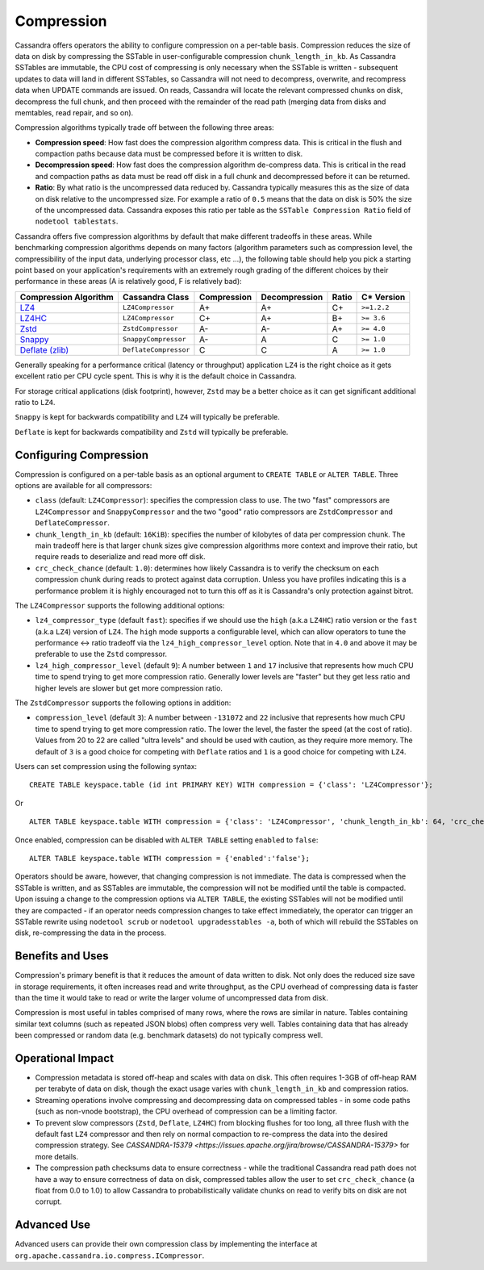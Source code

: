 .. Licensed to the Apache Software Foundation (ASF) under one
.. or more contributor license agreements.  See the NOTICE file
.. distributed with this work for additional information
.. regarding copyright ownership.  The ASF licenses this file
.. to you under the Apache License, Version 2.0 (the
.. "License"); you may not use this file except in compliance
.. with the License.  You may obtain a copy of the License at
..
..     http://www.apache.org/licenses/LICENSE-2.0
..
.. Unless required by applicable law or agreed to in writing, software
.. distributed under the License is distributed on an "AS IS" BASIS,
.. WITHOUT WARRANTIES OR CONDITIONS OF ANY KIND, either express or implied.
.. See the License for the specific language governing permissions and
.. limitations under the License.

.. highlight:: none

Compression
-----------

Cassandra offers operators the ability to configure compression on a per-table basis. Compression reduces the size of
data on disk by compressing the SSTable in user-configurable compression ``chunk_length_in_kb``. As Cassandra SSTables
are immutable, the CPU cost of compressing is only necessary when the SSTable is written - subsequent updates
to data will land in different SSTables, so Cassandra will not need to decompress, overwrite, and recompress data when
UPDATE commands are issued. On reads, Cassandra will locate the relevant compressed chunks on disk, decompress the full
chunk, and then proceed with the remainder of the read path (merging data from disks and memtables, read repair, and so
on).

Compression algorithms typically trade off between the following three areas:

- **Compression speed**: How fast does the compression algorithm compress data. This is critical in the flush and
  compaction paths because data must be compressed before it is written to disk.
- **Decompression speed**: How fast does the compression algorithm de-compress data. This is critical in the read
  and compaction paths as data must be read off disk in a full chunk and decompressed before it can be returned.
- **Ratio**: By what ratio is the uncompressed data reduced by. Cassandra typically measures this as the size of data
  on disk relative to the uncompressed size. For example a ratio of ``0.5`` means that the data on disk is 50% the size
  of the uncompressed data. Cassandra exposes this ratio per table as the ``SSTable Compression Ratio`` field of
  ``nodetool tablestats``.

Cassandra offers five compression algorithms by default that make different tradeoffs in these areas. While
benchmarking compression algorithms depends on many factors (algorithm parameters such as compression level,
the compressibility of the input data, underlying processor class, etc ...), the following table should help you pick
a starting point based on your application's requirements with an extremely rough grading of the different choices
by their performance in these areas (A is relatively good, F is relatively bad):

+---------------------------------------------+-----------------------+-------------+---------------+-------+-------------+
| Compression Algorithm                       | Cassandra Class       | Compression | Decompression | Ratio | C* Version  |
+=============================================+=======================+=============+===============+=======+=============+
| `LZ4 <https://lz4.github.io/lz4/>`_         | ``LZ4Compressor``     |          A+ |            A+ |    C+ | ``>=1.2.2`` |
+---------------------------------------------+-----------------------+-------------+---------------+-------+-------------+
| `LZ4HC <https://lz4.github.io/lz4/>`_       | ``LZ4Compressor``     |          C+ |            A+ |    B+ | ``>= 3.6``  |
+---------------------------------------------+-----------------------+-------------+---------------+-------+-------------+
| `Zstd <https://facebook.github.io/zstd/>`_  | ``ZstdCompressor``    |          A- |            A- |    A+ | ``>= 4.0``  |
+---------------------------------------------+-----------------------+-------------+---------------+-------+-------------+
| `Snappy <http://google.github.io/snappy/>`_ | ``SnappyCompressor``  |          A- |            A  |     C | ``>= 1.0``  |
+---------------------------------------------+-----------------------+-------------+---------------+-------+-------------+
| `Deflate (zlib) <https://zlib.net>`_        | ``DeflateCompressor`` |          C  |            C  |     A | ``>= 1.0``  |
+---------------------------------------------+-----------------------+-------------+---------------+-------+-------------+

Generally speaking for a performance critical (latency or throughput) application ``LZ4`` is the right choice as it
gets excellent ratio per CPU cycle spent. This is why it is the default choice in Cassandra.

For storage critical applications (disk footprint), however, ``Zstd`` may be a better choice as it can get significant
additional ratio to ``LZ4``.

``Snappy`` is kept for backwards compatibility and ``LZ4`` will typically be preferable.

``Deflate`` is kept for backwards compatibility and ``Zstd`` will typically be preferable.

Configuring Compression
^^^^^^^^^^^^^^^^^^^^^^^

Compression is configured on a per-table basis as an optional argument to ``CREATE TABLE`` or ``ALTER TABLE``. Three
options are available for all compressors:

- ``class`` (default: ``LZ4Compressor``): specifies the compression class to use. The two "fast"
  compressors are ``LZ4Compressor`` and ``SnappyCompressor`` and the two "good" ratio compressors are ``ZstdCompressor``
  and ``DeflateCompressor``.
- ``chunk_length_in_kb`` (default: ``16KiB``): specifies the number of kilobytes of data per compression chunk. The main
  tradeoff here is that larger chunk sizes give compression algorithms more context and improve their ratio, but
  require reads to deserialize and read more off disk.
- ``crc_check_chance`` (default: ``1.0``): determines how likely Cassandra is to verify the checksum on each compression
  chunk during reads to protect against data corruption. Unless you have profiles indicating this is a performance
  problem it is highly encouraged not to turn this off as it is Cassandra's only protection against bitrot.

The ``LZ4Compressor`` supports the following additional options:

- ``lz4_compressor_type`` (default ``fast``): specifies if we should use the ``high`` (a.k.a ``LZ4HC``) ratio version
  or the ``fast`` (a.k.a ``LZ4``) version of ``LZ4``. The ``high`` mode supports a configurable level, which can allow
  operators to tune the performance <-> ratio tradeoff via the ``lz4_high_compressor_level`` option. Note that in
  ``4.0`` and above it may be preferable to use the ``Zstd`` compressor.
- ``lz4_high_compressor_level`` (default ``9``): A number between ``1`` and ``17`` inclusive that represents how much
  CPU time to spend trying to get more compression ratio. Generally lower levels are "faster" but they get less ratio
  and higher levels are slower but get more compression ratio.

The ``ZstdCompressor`` supports the following options in addition:

- ``compression_level`` (default ``3``): A number between ``-131072`` and ``22`` inclusive that represents how much CPU
  time to spend trying to get more compression ratio. The lower the level, the faster the speed (at the cost of ratio).
  Values from 20 to 22 are called "ultra levels" and should be used with caution, as they require more memory.
  The default of ``3`` is a good choice for competing with ``Deflate`` ratios and ``1`` is a good choice for competing
  with ``LZ4``.


Users can set compression using the following syntax:

::

    CREATE TABLE keyspace.table (id int PRIMARY KEY) WITH compression = {'class': 'LZ4Compressor'};

Or

::

    ALTER TABLE keyspace.table WITH compression = {'class': 'LZ4Compressor', 'chunk_length_in_kb': 64, 'crc_check_chance': 0.5};

Once enabled, compression can be disabled with ``ALTER TABLE`` setting ``enabled`` to ``false``:

::

    ALTER TABLE keyspace.table WITH compression = {'enabled':'false'};

Operators should be aware, however, that changing compression is not immediate. The data is compressed when the SSTable
is written, and as SSTables are immutable, the compression will not be modified until the table is compacted. Upon
issuing a change to the compression options via ``ALTER TABLE``, the existing SSTables will not be modified until they
are compacted - if an operator needs compression changes to take effect immediately, the operator can trigger an SSTable
rewrite using ``nodetool scrub`` or ``nodetool upgradesstables -a``, both of which will rebuild the SSTables on disk,
re-compressing the data in the process.

Benefits and Uses
^^^^^^^^^^^^^^^^^

Compression's primary benefit is that it reduces the amount of data written to disk. Not only does the reduced size save
in storage requirements, it often increases read and write throughput, as the CPU overhead of compressing data is faster
than the time it would take to read or write the larger volume of uncompressed data from disk.

Compression is most useful in tables comprised of many rows, where the rows are similar in nature. Tables containing
similar text columns (such as repeated JSON blobs) often compress very well. Tables containing data that has already
been compressed or random data (e.g. benchmark datasets) do not typically compress well.

Operational Impact
^^^^^^^^^^^^^^^^^^

- Compression metadata is stored off-heap and scales with data on disk.  This often requires 1-3GB of off-heap RAM per
  terabyte of data on disk, though the exact usage varies with ``chunk_length_in_kb`` and compression ratios.

- Streaming operations involve compressing and decompressing data on compressed tables - in some code paths (such as
  non-vnode bootstrap), the CPU overhead of compression can be a limiting factor.

- To prevent slow compressors (``Zstd``, ``Deflate``, ``LZ4HC``) from blocking flushes for too long, all three
  flush with the default fast ``LZ4`` compressor and then rely on normal compaction to re-compress the data into the
  desired compression strategy. See `CASSANDRA-15379 <https://issues.apache.org/jira/browse/CASSANDRA-15379>` for more
  details.

- The compression path checksums data to ensure correctness - while the traditional Cassandra read path does not have a
  way to ensure correctness of data on disk, compressed tables allow the user to set ``crc_check_chance`` (a float from
  0.0 to 1.0) to allow Cassandra to probabilistically validate chunks on read to verify bits on disk are not corrupt.

Advanced Use
^^^^^^^^^^^^

Advanced users can provide their own compression class by implementing the interface at
``org.apache.cassandra.io.compress.ICompressor``.
